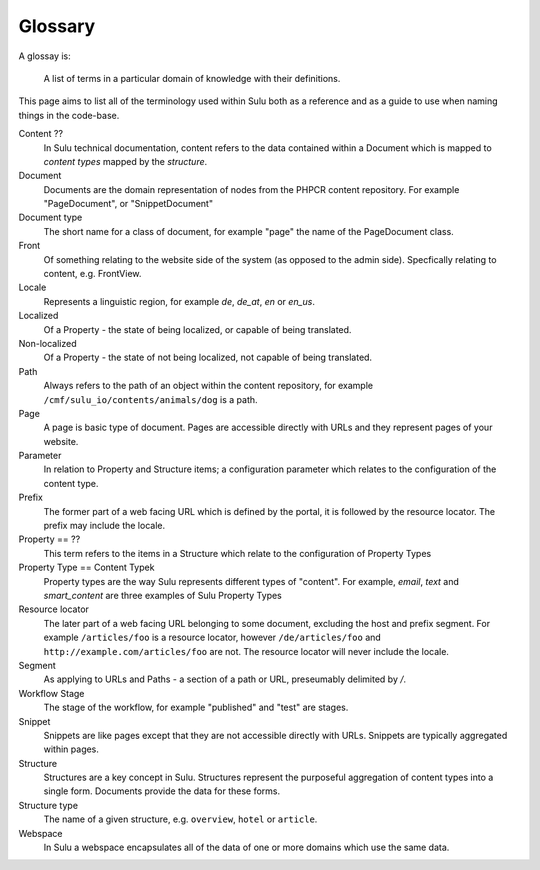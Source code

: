 Glossary
========

A glossay is:

     A list of terms in a particular domain of knowledge with their definitions.

This page aims to list all of the terminology used within Sulu both as a
reference and as a guide to use when naming things in the code-base.

Content ??
    In Sulu technical documentation, content refers to the data contained
    within a Document which is mapped to *content types* mapped by the
    *structure*.

Document
    Documents are the domain representation of nodes from the PHPCR content
    repository. For example "PageDocument", or "SnippetDocument"

Document type
    The short name for a class of document, for example "page" the name of the
    PageDocument class.

Front
    Of something relating to the website side of the system (as opposed to the
    admin side). Specfically relating to content, e.g. FrontView.

Locale
    Represents a linguistic region, for example `de`, `de_at`, `en` or `en_us`.

Localized
    Of a Property - the state of being localized, or capable of being translated.

Non-localized
    Of a Property - the state of not being localized, not capable of being
    translated.

Path
    Always refers to the path of an object within the content repository,
    for example ``/cmf/sulu_io/contents/animals/dog`` is a path.

Page
    A page is basic type of document. Pages are accessible directly with URLs and
    they represent pages of your website.

Parameter
    In relation to Property and Structure items; a configuration parameter
    which relates to the configuration of the content type.

Prefix
    The former part of a web facing URL which is defined by the portal, it is
    followed by the resource locator. The prefix may include the locale.

Property == ??
    This term refers to the items in a Structure which relate to the
    configuration of Property Types

Property Type == Content Typek
    Property types are the way Sulu represents different types of "content". For
    example, `email`, `text` and `smart_content` are three examples of Sulu
    Property Types

Resource locator
    The later part of a web facing URL belonging to some document, excluding
    the host and prefix segment. For example ``/articles/foo`` is a resource locator,
    however ``/de/articles/foo`` and ``http://example.com/articles/foo`` are not. The
    resource locator will never include the locale.

Segment
    As applying to URLs and Paths - a section of a path or URL, preseumably
    delimited by `/`.

Workflow Stage
    The stage of the workflow, for example "published" and "test" are stages.

Snippet
    Snippets are like pages except that they are not accessible directly with
    URLs. Snippets are typically aggregated within pages.

Structure
    Structures are a key concept in Sulu. Structures represent the purposeful
    aggregation of content types into a single form. Documents provide the
    data for these forms.

Structure type
    The name of a given structure, e.g. ``overview``, ``hotel`` or
    ``article``.

Webspace
    In Sulu a webspace encapsulates all of the data of one or more domains
    which use the same data.

